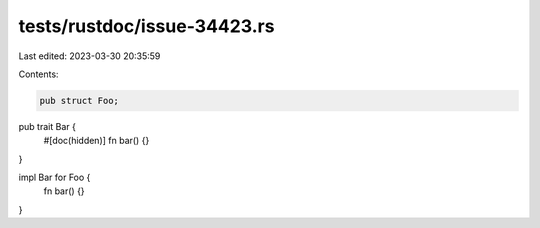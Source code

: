 tests/rustdoc/issue-34423.rs
============================

Last edited: 2023-03-30 20:35:59

Contents:

.. code-block:: rs

    pub struct Foo;

pub trait Bar {
    #[doc(hidden)]
    fn bar() {}
}

impl Bar for Foo {
    fn bar() {}
}



